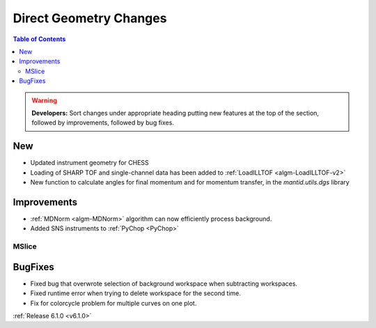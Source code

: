 =======================
Direct Geometry Changes
=======================

.. contents:: Table of Contents
   :local:

.. warning:: **Developers:** Sort changes under appropriate heading
    putting new features at the top of the section, followed by
    improvements, followed by bug fixes.

New
###

* Updated instrument geometry for CHESS
* Loading of SHARP TOF and single-channel data has been added to :ref:`LoadILLTOF <algm-LoadILLTOF-v2>`
* New function to calculate angles for final momentum and for momentum transfer, in the `mantid.utils.dgs` library


Improvements
############
* :ref:`MDNorm <algm-MDNorm>` algorithm can now efficiently process background.
* Added SNS instruments to :ref:`PyChop <PyChop>`

MSlice
------

BugFixes
########
- Fixed bug that overwrote selection of background workspace when subtracting workspaces.
- Fixed runtime error when trying to delete workspace for the second time.
- Fix for colorcycle problem for multiple curves on one plot.

:ref:`Release 6.1.0 <v6.1.0>`

